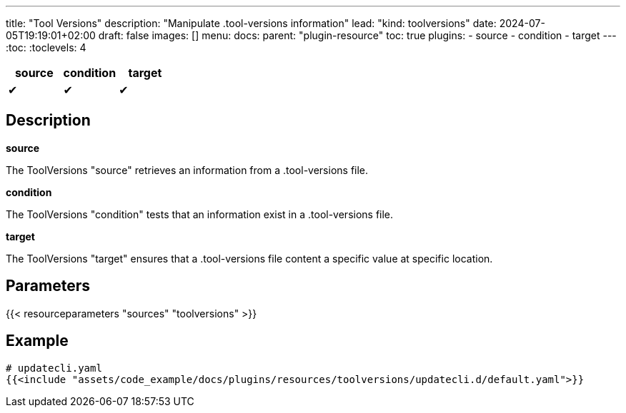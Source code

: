 ---
title: "Tool Versions"
description: "Manipulate .tool-versions information"
lead: "kind: toolversions"
date: 2024-07-05T19:19:01+02:00
draft: false
images: []
menu:
  docs:
    parent: "plugin-resource"
toc: true
plugins:
  - source
  - condition
  - target
---
// <!-- Required for asciidoctor -->
:toc:
// Set toclevels to be at least your hugo [markup.tableOfContents.endLevel] config key
:toclevels: 4

[cols="1^,1^,1^",options=header]
|===
| source | condition | target
| &#10004; | &#10004; | &#10004;
|===

== Description

**source**

The ToolVersions "source" retrieves an information from a .tool-versions file.

**condition**

The ToolVersions "condition" tests that an information exist in a .tool-versions file.

**target**

The ToolVersions "target" ensures that a .tool-versions file content a specific value at specific location.

== Parameters

{{< resourceparameters "sources" "toolversions" >}}

== Example

[source,yaml]
----
# updatecli.yaml
{{<include "assets/code_example/docs/plugins/resources/toolversions/updatecli.d/default.yaml">}}
----
